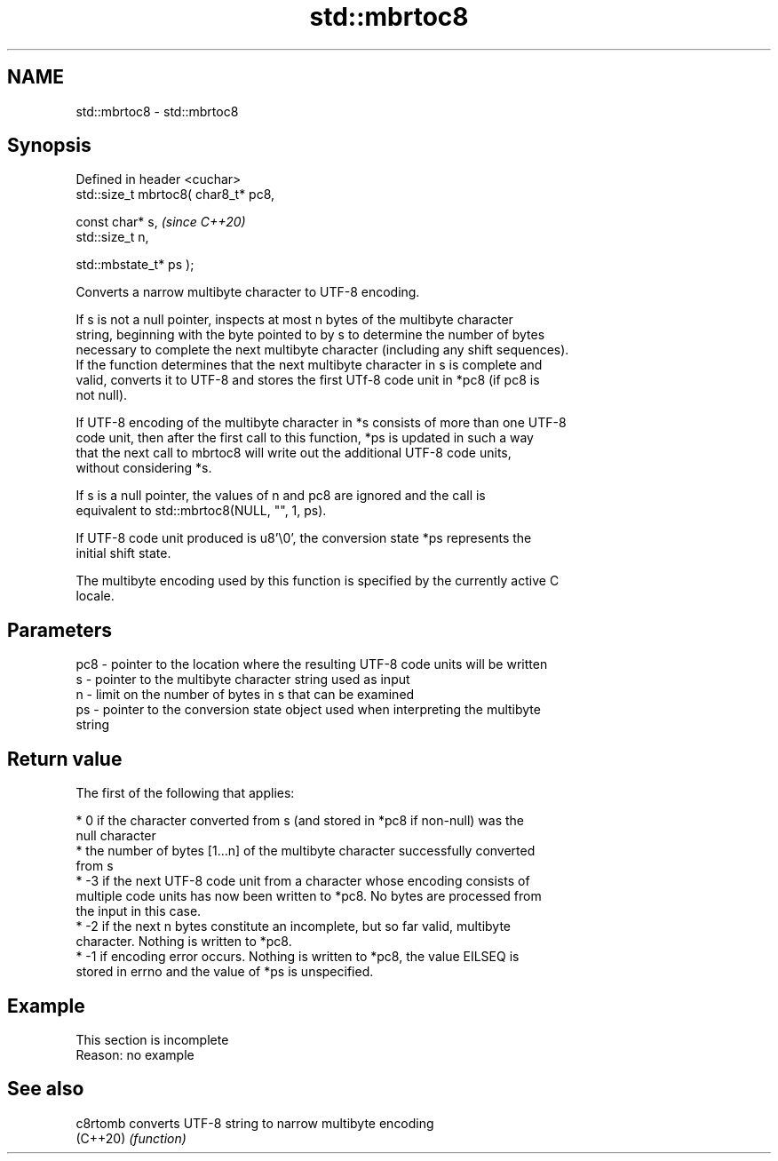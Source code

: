 .TH std::mbrtoc8 3 "2019.08.27" "http://cppreference.com" "C++ Standard Libary"
.SH NAME
std::mbrtoc8 \- std::mbrtoc8

.SH Synopsis
   Defined in header <cuchar>
   std::size_t mbrtoc8( char8_t* pc8,

   const char* s,                      \fI(since C++20)\fP
   std::size_t n,

   std::mbstate_t* ps );

   Converts a narrow multibyte character to UTF-8 encoding.

   If s is not a null pointer, inspects at most n bytes of the multibyte character
   string, beginning with the byte pointed to by s to determine the number of bytes
   necessary to complete the next multibyte character (including any shift sequences).
   If the function determines that the next multibyte character in s is complete and
   valid, converts it to UTF-8 and stores the first UTf-8 code unit in *pc8 (if pc8 is
   not null).

   If UTF-8 encoding of the multibyte character in *s consists of more than one UTF-8
   code unit, then after the first call to this function, *ps is updated in such a way
   that the next call to mbrtoc8 will write out the additional UTF-8 code units,
   without considering *s.

   If s is a null pointer, the values of n and pc8 are ignored and the call is
   equivalent to std::mbrtoc8(NULL, "", 1, ps).

   If UTF-8 code unit produced is u8'\\0', the conversion state *ps represents the
   initial shift state.

   The multibyte encoding used by this function is specified by the currently active C
   locale.

.SH Parameters

   pc8 - pointer to the location where the resulting UTF-8 code units will be written
   s   - pointer to the multibyte character string used as input
   n   - limit on the number of bytes in s that can be examined
   ps  - pointer to the conversion state object used when interpreting the multibyte
         string

.SH Return value

   The first of the following that applies:

     * 0 if the character converted from s (and stored in *pc8 if non-null) was the
       null character
     * the number of bytes [1...n] of the multibyte character successfully converted
       from s
     * -3 if the next UTF-8 code unit from a character whose encoding consists of
       multiple code units has now been written to *pc8. No bytes are processed from
       the input in this case.
     * -2 if the next n bytes constitute an incomplete, but so far valid, multibyte
       character. Nothing is written to *pc8.
     * -1 if encoding error occurs. Nothing is written to *pc8, the value EILSEQ is
       stored in errno and the value of *ps is unspecified.

.SH Example

    This section is incomplete
    Reason: no example

.SH See also

   c8rtomb converts UTF-8 string to narrow multibyte encoding
   (C++20) \fI(function)\fP
